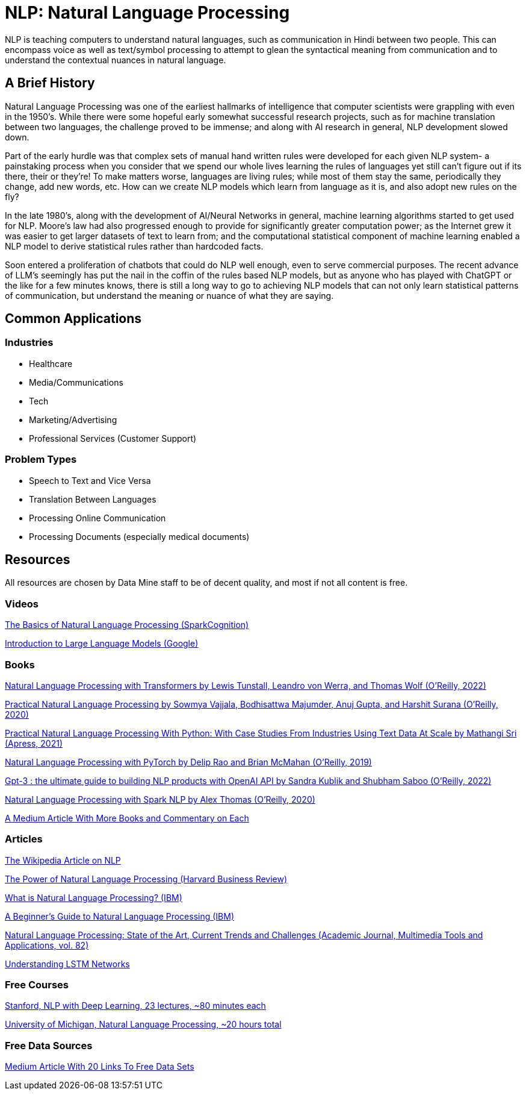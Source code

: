 = NLP: Natural Language Processing

NLP is teaching computers to understand natural languages, such as communication in Hindi between two people. This can encompass voice as well as text/symbol processing to attempt to glean the syntactical meaning from communication and to understand the contextual nuances in natural language.

== A Brief History

Natural Language Processing was one of the earliest hallmarks of intelligence that computer scientists were grappling with even in the 1950's. While there were some hopeful early somewhat successful research projects, such as for machine translation between two languages, the challenge proved to be immense; and along with AI research in general, NLP development slowed down.

Part of the early hurdle was that complex sets of manual hand written rules were developed for each given NLP system- a painstaking process when you consider that we spend our whole lives learning the rules of languages yet still can't figure out if its there, their or they're! To make matters worse, languages are living rules; while most of them stay the same, periodically they change, add new words, etc. How can we create NLP models which learn from language as it is, and also adopt new rules on the fly?

In the late 1980's, along with the development of AI/Neural Networks in general, machine learning algorithms started to get used for NLP. Moore's law had also progressed enough to provide for significantly greater computation power; as the Internet grew it was easier to get larger datasets of text to learn from; and the computational statistical component of machine learning enabled a NLP model to derive statistical rules rather than hardcoded facts. 

Soon entered a proliferation of chatbots that could do NLP well enough, even to serve commercial purposes. The recent advance of LLM's seemingly has put the nail in the coffin of the rules based NLP models, but as anyone who has played with ChatGPT or the like for a few minutes knows, there is still a long way to go to achieving NLP models that can not only learn statistical patterns of communication, but understand the meaning or nuance of what they are saying. 

== Common Applications

=== Industries

- Healthcare
- Media/Communications
- Tech
- Marketing/Advertising
- Professional Services (Customer Support)

=== Problem Types

- Speech to Text and Vice Versa
- Translation Between Languages
- Processing Online Communication
- Processing Documents (especially medical documents)

== Resources

All resources are chosen by Data Mine staff to be of decent quality, and most if not all content is free. 

=== Videos

https://www.youtube.com/watch?v=d4gGtcobq8M[The Basics of Natural Language Processing (SparkCognition)]

https://www.youtube.com/watch?v=zizonToFXDs[Introduction to Large Language Models (Google)]

=== Books

https://purdue.primo.exlibrisgroup.com/permalink/01PURDUE_PUWL/uc5e95/alma99170255082801081[Natural Language Processing with Transformers by Lewis Tunstall, Leandro von Werra, and Thomas Wolf (O’Reilly, 2022)]

https://purdue.primo.exlibrisgroup.com/permalink/01PURDUE_PUWL/uc5e95/alma99170208410301081p[Practical Natural Language Processing by Sowmya Vajjala, Bodhisattwa Majumder, Anuj Gupta, and Harshit Surana (O’Reilly, 2020)]

https://purdue.primo.exlibrisgroup.com/permalink/01PURDUE_PUWL/uc5e95/alma99169806262701081[Practical Natural Language Processing With Python: With Case Studies From Industries Using Text Data At Scale by Mathangi Sri (Apress, 2021)]

https://purdue.primo.exlibrisgroup.com/permalink/01PURDUE_PUWL/uc5e95/alma99170207485001081[Natural Language Processing with PyTorch by Delip Rao and Brian McMahan (O’Reilly, 2019)]

https://purdue.primo.exlibrisgroup.com/permalink/01PURDUE_PUWL/uc5e95/alma99170449318701081[Gpt-3 : the ultimate guide to building NLP products with OpenAI API by Sandra Kublik and Shubham Saboo (O’Reilly, 2022)]

https://purdue.primo.exlibrisgroup.com/permalink/01PURDUE_PUWL/uc5e95/alma99170208100101081[Natural Language Processing with Spark NLP by Alex Thomas (O’Reilly, 2020)]

https://medium.com/dair-ai/my-recommendations-for-getting-started-with-nlp-f88d07ceaff5[A Medium Article With More Books and Commentary on Each]

=== Articles

https://en.wikipedia.org/wiki/Natural_language_processing#[The Wikipedia Article on NLP]

https://hbr.org/2022/04/the-power-of-natural-language-processing[The Power of Natural Language Processing (Harvard Business Review)]

https://www.ibm.com/topics/natural-language-processing[What is Natural Language Processing? (IBM)]

https://developer.ibm.com/articles/a-beginners-guide-to-natural-language-processing/[A Beginner's Guide to Natural Language Processing (IBM)]

https://purdue.primo.exlibrisgroup.com/permalink/01PURDUE_PUWL/5imsd2/cdi_pubmedcentral_primary_oai_pubmedcentral_nih_gov_9281254[Natural Language Processing: State of the Art, Current Trends and Challenges (Academic Journal, Multimedia Tools and Applications, vol. 82)]

http://colah.github.io/posts/2015-08-Understanding-LSTMs/[Understanding LSTM Networks]

=== Free Courses    

https://www.youtube.com/watch?v=rmVRLeJRkl4&list=PLoROMvodv4rOSH4v6133s9LFPRHjEmbmJ[Stanford, NLP with Deep Learning, 23 lectures, ~80 minutes each]

https://www.youtube.com/watch?v=n25JjoixM3I&list=PLLssT5z_DsK8BdawOVCCaTCO99Ya58ryR[University of Michigan, Natural Language Processing, ~20 hours total ]

=== Free Data Sources

https://odsc.medium.com/20-open-datasets-for-natural-language-processing-538fbfaf8e38[Medium Article With 20 Links To Free Data Sets]